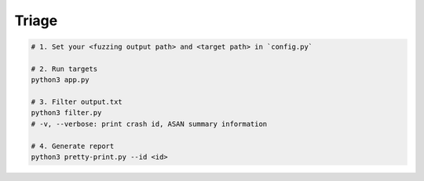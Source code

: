 Triage
=======



.. code:: sh

  # 1. Set your <fuzzing output path> and <target path> in `config.py`

  # 2. Run targets
  python3 app.py

  # 3. Filter output.txt
  python3 filter.py
  # -v, --verbose: print crash id, ASAN summary information

  # 4. Generate report
  python3 pretty-print.py --id <id>


